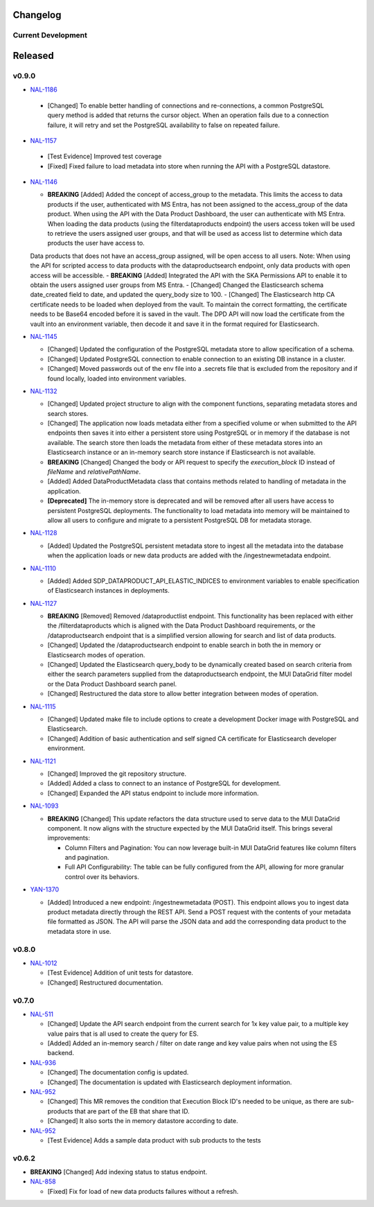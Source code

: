 Changelog
=========


Current Development
-------------------
 

Released
========

v0.9.0
------

* `NAL-1186 <https://jira.skatelescope.org/browse/NAL-1186>`_ 

 - [Changed] To enable better handling of connections and re-connections, a common PostgreSQL query method is added that returns the cursor object. When an operation fails due to a connection failure, it will retry and set the PostgreSQL availability to false on repeated failure.

* `NAL-1157 <https://jira.skatelescope.org/browse/NAL-1157>`_ 

 - [Test Evidence] Improved test coverage
 - [Fixed] Fixed failure to load metadata into store when running the API with a PostgreSQL datastore.


* `NAL-1146 <https://jira.skatelescope.org/browse/NAL-1146>`_ 

  - **BREAKING** [Added] Added the concept of access_group to the metadata. This limits the access to data products if the user, authenticated with MS Entra, has not been assigned to the access_group of the data product. When using the API with the Data Product Dashboard, the user can authenticate with MS Entra. When loading the data products (using the filterdataproducts endpoint) the users access token will be used to retrieve the users assigned user groups, and that will be used as access list to determine which data products the user have access to. 
  Data products that does not have an access_group assigned, will be open access to all users.
  Note: When using the API for scripted access to data products with the dataproductsearch endpoint, only data products with open access will be accessible.
  - **BREAKING** [Added] Integrated the API with the SKA Permissions API to enable it to obtain the users assigned user groups from MS Entra.
  - [Changed] Changed the Elasticsearch schema date_created field to date, and updated the query_body size to 100.
  - [Changed] The Elasticsearch http CA certificate needs to be loaded when deployed from the vault. To maintain the correct formatting, the certificate needs to be Base64 encoded before it is saved in the vault. The DPD API will now load the certificate from the vault into an environment variable, then decode it and save it in the format required for Elasticsearch.


* `NAL-1145 <https://jira.skatelescope.org/browse/NAL-1145>`_ 

  - [Changed] Updated the configuration of the PostgreSQL metadata store to allow specification of a schema.
  - [Changed] Updated PostgreSQL connection to enable connection to an existing DB instance in a cluster. 
  - [Changed] Moved passwords out of the env file into a .secrets file that is excluded from the repository and if found locally, loaded into environment variables.

* `NAL-1132 <https://jira.skatelescope.org/browse/NAL-1132>`_ 

  - [Changed] Updated project structure to align with the component functions, separating metadata stores and search stores.
  - [Changed] The application now loads metadata either from a specified volume or when submitted to the API endpoints then saves it into either a persistent store using PostgreSQL or in memory if the database is not available. The search store then loads the metadata from either of these metadata stores into an Elasticsearch instance or an in-memory search store instance if Elasticsearch is not available.
  - **BREAKING** [Changed] Changed the body or API request to specify the *execution_block* ID instead of *fileName* and *relativePathName*.
  - [Added] Added DataProductMetadata class that contains methods related to handling of metadata in the application.
  - **[Deprecated]** The in-memory store is deprecated and will be removed after all users have access to persistent PostgreSQL deployments. The functionality to load metadata into memory will be maintained to allow all users to configure and migrate to a persistent PostgreSQL DB for metadata storage.

* `NAL-1128 <https://jira.skatelescope.org/browse/NAL-1128>`_ 

  - [Added] Updated the PostgreSQL persistent metadata store to ingest all the metadata into the database when the application loads or new data products are added with the /ingestnewmetadata endpoint.

* `NAL-1110 <https://jira.skatelescope.org/browse/NAL-1110>`_ 

  - [Added] Added SDP_DATAPRODUCT_API_ELASTIC_INDICES to environment variables to enable specification of Elasticsearch instances in deployments.

* `NAL-1127 <https://jira.skatelescope.org/browse/NAL-1127>`_ 

  - **BREAKING** [Removed] Removed /dataproductlist endpoint. This functionality has been replaced with either the /filterdataproducts which is aligned with the Data Product Dashboard requirements, or the /dataproductsearch endpoint that is a simplified version allowing for search and list of data products.
  - [Changed] Updated the /dataproductsearch endpoint to enable search in both the in memory or Elasticsearch modes of operation.
  - [Changed] Updated the Elasticsearch query_body to be dynamically created based on search criteria from either the search parameters supplied from the dataproductsearch endpoint, the MUI DataGrid filter model or the Data Product Dashboard search panel.
  - [Changed] Restructured the data store to allow better integration between modes of operation.

* `NAL-1115 <https://jira.skatelescope.org/browse/NAL-1115>`_ 

  - [Changed] Updated make file to include options to create a development Docker image with PostgreSQL and Elasticsearch.
  - [Changed] Addition of basic authentication and self signed CA certificate for Elasticsearch developer environment.  


* `NAL-1121 <https://jira.skatelescope.org/browse/NAL-1121>`_ 

  - [Changed] Improved the git repository structure.
  - [Added] Added a class to connect to an instance of PostgreSQL for development.
  - [Changed] Expanded the API status endpoint to include more information.

* `NAL-1093 <https://jira.skatelescope.org/browse/NAL-1093>`_ 

  - **BREAKING** [Changed] This update refactors the data structure used to serve data to the MUI DataGrid component. It now aligns with the structure expected by the MUI DataGrid itself. This brings several improvements:

    - Column Filters and Pagination: You can now leverage built-in MUI DataGrid features like column filters and pagination.
    - Full API Configurability: The table can be fully configured from the API, allowing for more granular control over its behaviors.

* `YAN-1370 <https://jira.skatelescope.org/browse/YAN-1370>`_ 

  - [Added] Introduced a new endpoint: /ingestnewmetadata (POST). This endpoint allows you to ingest data product metadata directly through the REST API. Send a POST request with the contents of your metadata file formatted as JSON. The API will parse the JSON data and add the corresponding data product to the metadata store in use.

v0.8.0
------

* `NAL-1012 <https://jira.skatelescope.org/browse/NAL-1012>`_ 

  - [Test Evidence] Addition of unit tests for datastore.
  - [Changed] Restructured documentation. 

v0.7.0
------

* `NAL-511 <https://jira.skatelescope.org/browse/NAL-511>`_ 
 
  - [Changed] Update the API search endpoint from the current search for 1x key value pair, to a multiple key value pairs that is all used to create the query for ES.
  - [Added] Added an in-memory search / filter on date range and key value pairs when not using the ES backend.

* `NAL-936 <https://jira.skatelescope.org/browse/NAL-936>`_ 

  - [Changed] The documentation config is updated.
  - [Changed] The documentation is updated with Elasticsearch deployment information.

* `NAL-952 <https://jira.skatelescope.org/browse/NAL-952>`_ 

  - [Changed] This MR removes the condition that Execution Block ID's needed to be unique, as there are sub-products that are part of the EB that share that ID.
  - [Changed] It also sorts the in memory datastore according to date.

* `NAL-952 <https://jira.skatelescope.org/browse/NAL-952>`_ 

  - [Test Evidence] Adds a sample data product with sub products to the tests


v0.6.2
------

* **BREAKING** [Changed] Add indexing status to status endpoint.

* `NAL-858 <https://jira.skatelescope.org/browse/NAL-858>`_ 

  - [Fixed] Fix for load of new data products failures without a refresh.
